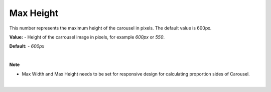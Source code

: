 Max Height
==========

This number represents the maximum height of the carousel in pixels. The default value is 600px.

**Value:** - Height of the carrousel image in pixels, for example *600px* or *550*.

**Default:** - *600px*

|

**Note**

* Max Width and Max Height needs to be set for responsive design for calculating proportion sides of Carousel.

|